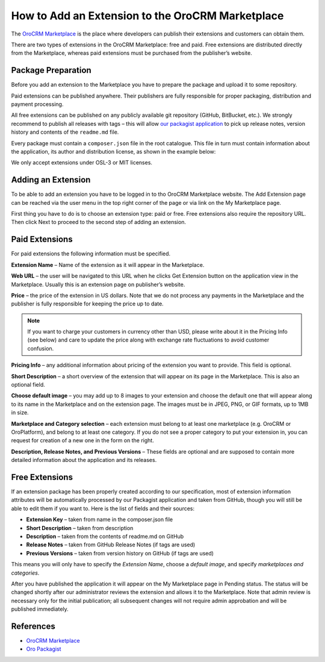 .. index::
    single: Marketplace; Add an Extension

How to Add an Extension to the OroCRM Marketplace
=================================================

The `OroCRM Marketplace`_ is the place where developers can publish their extensions and customers can obtain them.

There are two types of extensions in the OroCRM Marketplace: free and paid. Free extensions are distributed directly
from the Marketplace, whereas paid extensions must be purchased from the publisher’s website.

Package Preparation
-------------------

Before you add an extension to the Marketplace you have to prepare the package and upload it to some repository.

Paid extensions can be published anywhere. Their publishers are fully responsible for proper packaging, distribution
and payment processing.

All free extensions can be published on any publicly available git repository (GitHub, BitBucket, etc.).
We strongly recommend to publish all releases with tags – this will allow `our packagist application`_
to pick up release notes, version history and contents of the ``readme.md`` file.

Every package must contain a ``composer.json`` file in the root catalogue. This file in turn must contain
information about the application, its author and distribution license, as shown in the example below:

.. code-block:: json
    :linenos:

    {
        "name": "oro/crm-application",
        "description": "The OroCRM distribution",
        "homepage": "https://github.com/orocrm/crm-application.git",
        "license": "OSL-3.0"
    }

We only accept extensions under OSL-3 or MIT licenses.

.. _our packagist application: http://packagist.orocrm.com/


Adding an Extension
-------------------

To be able to add an extension you have to be logged in to tho OroCRM Marketplace website. The Add Extension page
can be reached via the user menu in the top right corner of the page or via link on the My Marketplace page.

First thing you have to do is to choose an extension type: paid or free.
Free extensions also require the repository URL. Then click Next to proceed to the second step of adding an extension.


Paid Extensions
---------------

For paid extensions the following information must be specified.

**Extension Name** – Name of the extension as it will appear in the Marketplace.

**Web URL** – the user will be navigated to this URL when he clicks Get Extension button on the application view
in the Marketplace. Usually this is an extension page on publisher’s website.

**Price** – the price of the extension in US dollars. Note that we do not process any payments
in the Marketplace and the publisher is fully responsible for keeping the price up to date.

.. note::

    If you want to charge your customers in currency other than USD, please
    write about it in the Pricing Info (see below) and care to update the
    price along with exchange rate fluctuations to avoid customer confusion.

**Pricing Info** – any additional information about pricing of the extension you want to provide.
This field is optional.

**Short Description** – a short overview of the extension that will appear on its page in the Marketplace.
This is also an optional field.

**Choose default image** – you may add up to 8 images to your extension and choose the default one
that will appear along to its name in the Marketplace and on the extension page. The images must be
in JPEG, PNG, or GIF formats, up to 1MB in size.

**Marketplace and Category selection** – each extension must belong to at least one marketplace
(e.g. OroCRM or OroPlatform), and belong to at least one category. If you do not see a proper category
to put your extension in, you can request for creation of a new one in the form on the right.

**Description, Release Notes, and Previous Versions** – These fields are optional and are supposed
to contain more detailed information about the application and its releases.


Free Extensions
---------------

If an extension package has been properly created according to our specification,
most of extension information attributes will be automatically processed
by our Packagist application and taken from GitHub, though you will still be able to edit them if you want to.
Here is the list of fields and their sources:

* **Extension Key** – taken from name in the composer.json file
* **Short Description** – taken from description
* **Description** – taken from the contents of readme.md on GitHub
* **Release Notes** – taken from GitHub Release Notes (if tags are used)
* **Previous Versions** – taken from version history on GitHub (if tags are used)

This means you will only have to specify the *Extension Name*, choose a *default image*,
and specify *marketplaces and categories*.

After you have published the application it will appear on the My Marketplace page in Pending status.
The status will be changed shortly after our administrator reviews the extension and allows it to the Marketplace.
Note that admin review is necessary only for the initial publication; all subsequent changes
will not require admin approbation and will be published immediately.


References
----------

* `OroCRM Marketplace`_
* `Oro Packagist`_

.. _OroCRM Marketplace: http://www.orocrm.com/marketplace/oro-crm
.. _Oro Packagist: http://packagist.orocrm.com/

